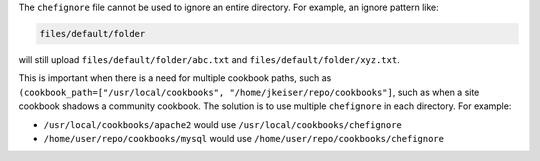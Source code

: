 .. The contents of this file are included in multiple topics.
.. This file should not be changed in a way that hinders its ability to appear in multiple documentation sets.


The ``chefignore`` file cannot be used to ignore an entire directory. For example, an ignore pattern like:

.. code-block:: basemake

   files/default/folder

will still upload ``files/default/folder/abc.txt`` and ``files/default/folder/xyz.txt``. 

This is important when there is a need for multiple cookbook paths, such as ``(cookbook_path=["/usr/local/cookbooks", "/home/jkeiser/repo/cookbooks"]``, such as when a site cookbook shadows a community cookbook. The solution is to use multiple ``chefignore`` in each directory. For example:

* ``/usr/local/cookbooks/apache2`` would use ``/usr/local/cookbooks/chefignore``
* ``/home/user/repo/cookbooks/mysql`` would use ``/home/user/repo/cookbooks/chefignore``







